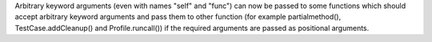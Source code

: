 Arbitrary keyword arguments (even with names "self" and "func") can now be
passed to some functions which should accept arbitrary keyword arguments and
pass them to other function (for example partialmethod(), TestCase.addCleanup()
and Profile.runcall()) if the required arguments are passed as positional
arguments.
